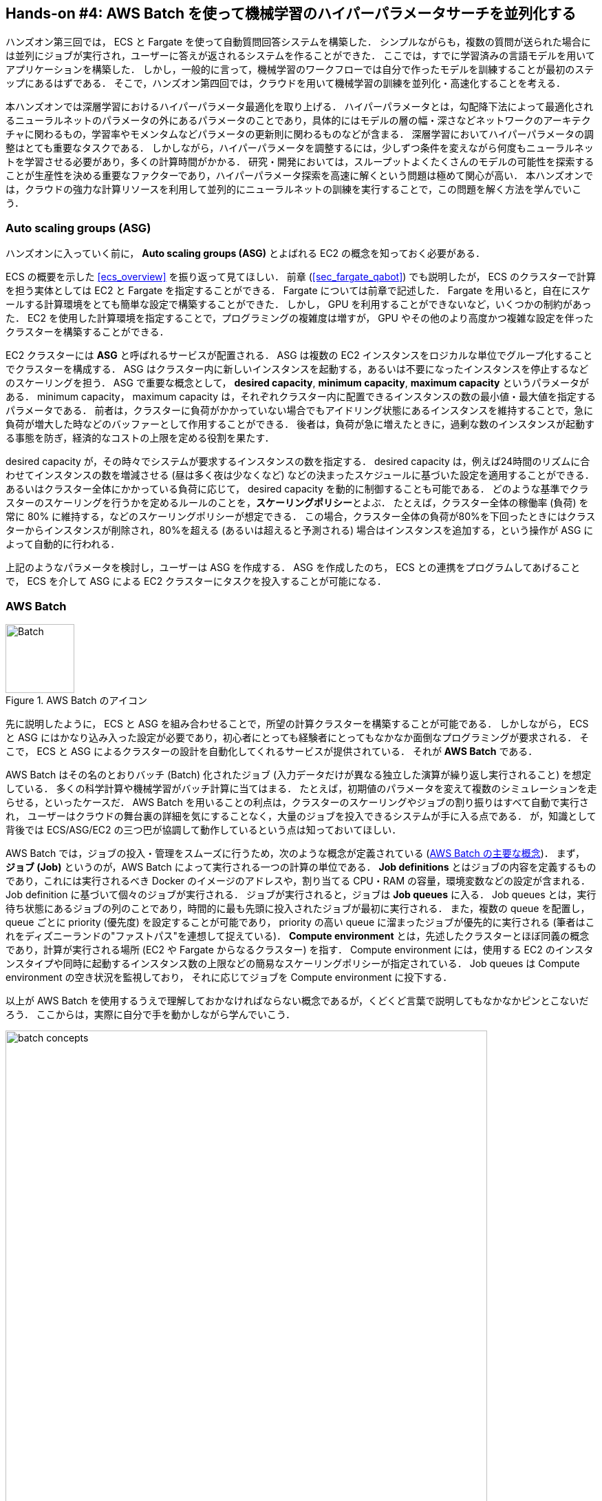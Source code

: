 [[sec_aws_batch]]
== Hands-on #4: AWS Batch を使って機械学習のハイパーパラメータサーチを並列化する

ハンズオン第三回では， ECS と Fargate を使って自動質問回答システムを構築した．
シンプルながらも，複数の質問が送られた場合には並列にジョブが実行され，ユーザーに答えが返されるシステムを作ることができた．
ここでは，すでに学習済みの言語モデルを用いてアプリケーションを構築した．
しかし，一般的に言って，機械学習のワークフローでは自分で作ったモデルを訓練することが最初のステップにあるはずである．
そこで，ハンズオン第四回では，クラウドを用いて機械学習の訓練を並列化・高速化することを考える．

本ハンズオンでは深層学習におけるハイパーパラメータ最適化を取り上げる．
ハイパーパラメータとは，勾配降下法によって最適化されるニューラルネットのパラメータの外にあるパラメータのことであり，具体的にはモデルの層の幅・深さなどネットワークのアーキテクチャに関わるもの，学習率やモメンタムなどパラメータの更新則に関わるものなどが含まる．
深層学習においてハイパーパラメータの調整はとても重要なタスクである．
しかしながら，ハイパーパラメータを調整するには，少しずつ条件を変えながら何度もニューラルネットを学習させる必要があり，多くの計算時間がかかる．
研究・開発においては，スループットよくたくさんのモデルの可能性を探索することが生産性を決める重要なファクターであり，ハイパーパラメータ探索を高速に解くという問題は極めて関心が高い．
本ハンズオンでは，クラウドの強力な計算リソースを利用して並列的にニューラルネットの訓練を実行することで，この問題を解く方法を学んでいこう．

=== Auto scaling groups (ASG)

ハンズオンに入っていく前に， **Auto scaling groups (ASG)** とよばれる EC2 の概念を知っておく必要がある．

ECS の概要を示した <<ecs_overview>> を振り返って見てほしい．
前章 (<<sec_fargate_qabot>>) でも説明したが， ECS のクラスターで計算を担う実体としては EC2 と Fargate を指定することができる．
Fargate については前章で記述した．
Fargate を用いると，自在にスケールする計算環境をとても簡単な設定で構築することができた．
しかし， GPU を利用することができないなど，いくつかの制約があった．
EC2 を使用した計算環境を指定することで，プログラミングの複雑度は増すが， GPU やその他のより高度かつ複雑な設定を伴ったクラスターを構築することができる．

EC2 クラスターには **ASG** と呼ばれるサービスが配置される．
ASG は複数の EC2 インスタンスをロジカルな単位でグループ化することでクラスターを構成する．
ASG はクラスター内に新しいインスタンスを起動する，あるいは不要になったインスタンスを停止するなどのスケーリングを担う．
ASG で重要な概念として， **desired capacity**, **minimum capacity**, **maximum capacity** というパラメータがある．
minimum capacity， maximum capacity は，それぞれクラスター内に配置できるインスタンスの数の最小値・最大値を指定するパラメータである．
前者は，クラスターに負荷がかかっていない場合でもアイドリング状態にあるインスタンスを維持することで，急に負荷が増大した時などのバッファーとして作用することができる．
後者は，負荷が急に増えたときに，過剰な数のインスタンスが起動する事態を防ぎ，経済的なコストの上限を定める役割を果たす．

desired capacity が，その時々でシステムが要求するインスタンスの数を指定する．
desired capacity は，例えば24時間のリズムに合わせてインスタンスの数を増減させる (昼は多く夜は少なくなど) などの決まったスケジュールに基づいた設定を適用することができる．
あるいはクラスター全体にかかっている負荷に応じて， desired capacity を動的に制御することも可能である．
どのような基準でクラスターのスケーリングを行うかを定めるルールのことを，**スケーリングポリシー**とよぶ．
たとえば，クラスター全体の稼働率 (負荷) を常に 80% に維持する，などのスケーリングポリシーが想定できる．
この場合，クラスター全体の負荷が80%を下回ったときにはクラスターからインスタンスが削除され，80%を超える (あるいは超えると予測される) 場合はインスタンスを追加する，という操作が ASG によって自動的に行われる．

上記のようなパラメータを検討し，ユーザーは ASG を作成する．
ASG を作成したのち， ECS との連携をプログラムしてあげることで， ECS を介して ASG による EC2 クラスターにタスクを投入することが可能になる．

=== AWS Batch

.AWS Batch のアイコン
image::imgs/aws_logos/Batch.png[Batch, 100]

先に説明したように， ECS と ASG を組み合わせることで，所望の計算クラスターを構築することが可能である．
しかしながら， ECS と ASG にはかなり込み入った設定が必要であり，初心者にとっても経験者にとってもなかなか面倒なプログラミングが要求される．
そこで， ECS と ASG によるクラスターの設計を自動化してくれるサービスが提供されている．
それが **AWS Batch** である．

AWS Batch はその名のとおりバッチ (Batch) 化されたジョブ (入力データだけが異なる独立した演算が繰り返し実行されること) を想定している．
多くの科学計算や機械学習がバッチ計算に当てはまる．
たとえば，初期値のパラメータを変えて複数のシミュレーションを走らせる，といったケースだ．
AWS Batch を用いることの利点は，クラスターのスケーリングやジョブの割り振りはすべて自動で実行され，
ユーザーはクラウドの舞台裏の詳細を気にすることなく，大量のジョブを投入できるシステムが手に入る点である．
が，知識として背後では ECS/ASG/EC2 の三つ巴が協調して動作しているという点は知っておいてほしい．

AWS Batch では，ジョブの投入・管理をスムーズに行うため，次のような概念が定義されている (<<fig_batch_concept>>)．
まず， **ジョブ (Job)** というのが，AWS Batch によって実行される一つの計算の単位である．
**Job definitions** とはジョブの内容を定義するものであり，これには実行されるべき Docker のイメージのアドレスや，割り当てる CPU・RAM の容量，環境変数などの設定が含まれる．
Job definition に基づいて個々のジョブが実行される．
ジョブが実行されると，ジョブは **Job queues** に入る．
Job queues とは，実行待ち状態にあるジョブの列のことであり，時間的に最も先頭に投入されたジョブが最初に実行される．
また，複数の queue を配置し， queue ごとに priority (優先度) を設定することが可能であり， priority の高い queue に溜まったジョブが優先的に実行される
(筆者はこれをディズニーランドの"ファストパス"を連想して捉えている)．
**Compute environment** とは，先述したクラスターとほぼ同義の概念であり，計算が実行される場所 (EC2 や Fargate からなるクラスター) を指す．
Compute environment には，使用する EC2 のインスタンスタイプや同時に起動するインスタンス数の上限などの簡易なスケーリングポリシーが指定されている．
Job queues は Compute environment の空き状況を監視しており， それに応じてジョブを Compute environment に投下する．

以上が AWS Batch を使用するうえで理解しておかなければならない概念であるが，くどくど言葉で説明してもなかなかピンとこないだろう．
ここからは，実際に自分で手を動かしながら学んでいこう．

[[fig_batch_concept]]
.AWS Batch の主要な概念
image::imgs/aws_batch/batch_concepts.png[batch concepts, 700, align="center"]

[TIP]
====
**EC2 or Fargate?**

ECS でクラスターを構成する際，計算を実行する場として EC2 と Fargate の二つの選択肢があることを説明した．
それぞれ長所と短所を抱えているのだが，どのような場合にどちらを使うべきだろうか？
それを検討するため，まずは <<tab:ec2_vs_fargate>> を見てみよう．
これはEC2 と Fargate の特徴をまとめたものである．
説明の都合上，大幅な粗視化が行われている点は留意していただきたい．

[[tab:ec2_vs_fargate]]
[cols="1,1,1", options="header"]
.EC2 vs Fargate
|===
|
|EC2
|Fargate

|Compute capacity
|Medium to large
|Small to medium

|GPU
|Yes
|No

|Launch speed
|Slow
|Fast

|Task placement flexibility
|Low
|High

|Programming complexity
|High
|Low
|===

これまでに見てきたように， EC2 は最大の CPU 数・メモリーサイズが大きかったり， GPU を利用できたりするなど，単一のインスタンスでの計算能力は高い．
対して， Fargate は単一インスタンスの最大 CPU 数は4コアが上限である．
その一方で，インスタンスの起動に要する時間は Fargate のほうが圧倒的に早く，より俊敏にクラスターのスケーリングを行うことができる．
また，タスクをクラスターに投入する際のフレキシビリティも Fargate のほうが高い．
フレキシビリティというのは，例えば一つのインスタンスで2つ以上のコンテナを走らせる，などの状況である．
単位 CPU あたりで処理されるタスクの数を最大化する際には，このような設計がしばしば採用される．
プログラミングの複雑さという観点からは， Fargate のほうが一般的にシンプルな実装になる．

このように， EC2 と Fargate は互いに相補的な特性を有しており，アプリケーションによって最適な計算環境は検討される必要がある．
また，EC2 と Fargate を両方用いたハイブリッドクラスターというのも定義可能であり，そのような選択肢もしばしば用いられる．
====

=== 準備

ハンズオンのソースコードは GitHub の
https://github.com/tomomano/learn-aws-by-coding/tree/main/handson/aws-batch[handson/aws-batch]
にある．

本ハンズオンの実行には，第一回ハンズオンで説明した準備 (<<handson_01_prep>>) が整っていることを前提とする．
また， Docker が自身のローカルマシンにインストール済みであることも必要である．

[WARNING]
====
このハンズオンは， `g4dn.xlarge` タイプの EC2 インスタンスを使うので，アメリカ東部 (`us-east-1`) リージョンでは 0.526 $/hour のコストが発生する．
東京 (`ap-northeast-1`) を選択した場合は 0.71 $/hour のコストが発生する．
====

[WARNING]
====
<<sec:jupyter_and_deep_learning_setup>> でも注意したが，このハンズオンを始める前に G タイプインスタンスの起動上限を AWS コンソールの EC2 管理画面から確認しよう．
もし上限が0になっていた場合は，上限緩和の申請を行う必要がある．
<<sec:aws_batch_code>> にも関連した情報を記載しているので，併せて参照されたい．
====

=== MNIST 手書き文字認識 (再訪)

今回のハンズオンでは，機械学習のハイパーパラメータ調整を取り上げると冒頭で述べた．
その最もシンプルな例題として， <<sec_mnist_using_jupyter>> で扱った MNIST 手書き文字認識の問題を再度取り上げよう．
<<sec_mnist_using_jupyter>> では，適当にチョイスしたハイパーパラメータを用いてモデルの訓練を行った．
ここで使用したプログラムのハイパーパラメータとしては，確率的勾配降下法 (SGD) における学習率やモメンタムが含まれる．
コードでいうと，次の行が該当する．

[source, python]
----
optimizer = optim.SGD(model.parameters(), lr=0.01, momentum=0.5)
----

ここで使用された 学習率 (`lr=0.01`) やモメンタム (`momentum=0.5`) は恣意的に選択された値であり，これがベストな数値であるのかはわからない．
たまたまこのチョイスが最適であるかもしれないし，もっと高い精度を出すハイパーパラメータの組が存在するかもしれない．
この問題に答えるため，ハイパーパラメータサーチを行おう．
今回は，最もシンプルなアプローチとして，**グリッドサーチ**によるハイパーパラメータサーチを行おう．

.ハイパーパラメータの最適化について
****
機械学習のハイパーパラメータの最適化には大きく３つのアプローチが挙げられる．
グリッドサーチ，ランダムサーチ，そしてベイズ最適化による方法である．

グリッドサーチとは，ハイパーパラメータの組をある範囲の中で可能な組み合わせをすべて計算し，最適なパラメータの組を見出す方法である．
最もシンプルかつ確実な方法であるが，すべての組み合わせの可能性を愚直に計算するので計算コストが大きい．

ランダムサーチ法とは，ハイパーパラメータの組をある範囲の中でランダムに抽出し，大量に試行されたランダムな組の中から最適なパラメータの組を見出す方法である．
すべての可能性を網羅的に探索できるわけではないが，調整すべきパラメータの数が多数ある場合に，グリッドサーチよりも効率的に広い探索空間をカバーすることができる．

ベイズ最適化を用いた方法では，過去の探索結果から次にどの組み合わせを探索すべきかという指標を計算し，次に探索するパラメータを決定する．
これにより，理論的にはグリッドサーチやランダムサーチ法よりも少ない試行回数で最適なパラメータにたどり着くことができる．

並列化の観点でいうと，グリッドサーチとランダムサーチは各ハイパーパラメータの組の計算は独立に実行することができるため並列化が容易である．
このように独立したジョブとして分割・並列化可能な問題を Embarrassingly parallel な問題とよぶ (直訳すると"恥ずかしいほど並列化可能な問題"，ということになる)．
Embarrassingly parallel な問題はクラウドの強力な計算リソースを用いることで，非常なシンプルな実装で解くことができる．
この章ではこのようなタイプの並列計算を取り上げる．

一方，ベイズ最適化による方法は，過去の結果をもとに次の探索が決定されるので，並列化はそれほど単純ではない．
最近では https://optuna.org/[optuna] などのハイパーパラメータ探索のためのライブラリが発達しており，ベイズ最適化の数理的な処理を自動で実行してくれるので便利である．
これらのライブラリを使うと，もし一台のコンピュータ (ノード) の中に複数の GPU が存在する場合は，並列に計算を実行することができる．
しかしながら，一台のノードにとどまらず，複数のノードをまたいだ並列化は，高度なプログラミングテクニックが必要とされるだけでなく，ノード間の接続様式などクラウドのアーキテクチャにも深く依存するものである．
本書ではここまで高度なクラウドの使用方法には立ち入らない．
****

まずは，本ハンズオンで使用する Docker イメージをローカルで実行してみよう．

Docker イメージのソースコードは
https://github.com/tomomano/learn-aws-by-coding/blob/main/handson/aws-batch/docker[handson/aws-batch/docker]
にある．
基本的に <<sec_mnist_using_jupyter>> のハンズオンを元にし，本ハンズオン専用の軽微な変更が施してある．
興味のある読者はソースコードも含めて読んでいただきたい．

練習として，この Docker イメージを手元でビルドするところからはじめてみよう．
`Dockerfile` が保存されているディレクトリに移動し， `mymnist` という名前 (Tag) をつけてビルドを実行する．

[source, bash]
----
$ cd handson/aws-batch/docker
$ docker build -t mymnist .
----

[WARNING]
====
`docker build` でエラーが出たときは次の可能性を疑ってほしい．
ビルドの中で， MNIST の画像データセットを http://yann.lecun.com/exdb/mnist/ からダウンロードするのだが，ダウンロード先のサーバーがしばしばダウンしている．
世界中の機械学習ユーザーがアクセスするので，これはしばしば発生するようである．
サーバーがダウンしているとビルドも失敗してしまう．
エラーメッセージにそれらしい文言が含まれていたら，この可能性を疑おう．
====

[NOTE]
====
手元でビルドするかわりに， Docker Hub から pull することも可能である．
その場合は次のコマンドを実行する．

[source, bash]
----
$ docker pull tomomano/mymnist:latest
----
====

イメージの準備ができたら，次のコマンドでコンテナを起動し， MNIST の学習を実行する．．

[source, bash]
----
$ docker run mymnist --lr 0.1 --momentum 0.5 --epochs 10
----

このコマンドを実行すると，指定したハイパーパラメータ (`--lr` で与えられる学習率と `--momentum` で与えられるモメンタム) を使ってニューラルネットの最適化が始まる．
学習を行う最大のエポック数は `--epochs` パラメータで指定する．
<<sec_jupyter_and_deep_learning>> のハンズオンで見たような， Loss の低下がコマンドライン上に出力されるだろう (<<fig_mnist_log_output>>)．

[[fig_mnist_log_output]]
.Docker を実行した際の出力
image::imgs/aws_batch/mnist_log_output.png[mnist log, 600, align="center"]

上に示したコマンドを使うと，計算は CPU を使って実行される．
もし，ローカルの計算機に GPU が備わっており， https://github.com/NVIDIA/nvidia-docker[nvidia-docker] の設定が済んでいるならば，
次のコマンドにより GPU を使って計算を実行できる．

[source, bash]
----
$ docker run --gpus all mymnist --lr 0.1 --momentum 0.5 --epochs 10
----

このコマンドでは，`--gpus all` というパラメータが加わった．

CPU/GPU どちらで実行した場合でも，エポックを重ねるにつれて訓練データ (Train データ) の Loss は単調に減少していくのが見て取れるだろう．
一方，**検証データ (Validation データ) の Loss および Accuracy は，ある程度まで減少した後，それ以上性能が向上しない**ことに気がつくだろう．
これを実際にプロットしてみると <<fig_loss_epoch_profile>> のようになるはずである．

[[fig_loss_epoch_profile]]
.(左) Train/Validation データそれぞれの Loss のエポックごとの変化． (右) Validation データの Accuracy のエポックごとの変化
image::imgs/aws_batch/loss_epoch_profile.png[loss epochs, 600, align="center"]

これは**オーバーフィッティング**とよばれる現象で，ニューラルネットが訓練データに過度に最適化され，訓練データの外のデータに対しての精度 (汎化性能) が向上していないことを示している．
このような場合の対処法として， **Early stopping** とよばれるテクニックが知られている．
Early stopping とは，検証データの Loss を追跡し，それが減少から増加に転じるエポックで学習をうち止め，そのエポックでのウェイトパラメータを採用する，というものである．
本ハンズオンでも， Early stopping によって訓練の終了を判断し，モデルの性能評価を行っていく．

[TIP]
====
MNIST 手書き文字データセットでは，訓練データとして 60,000 枚，テストデータとして 10,000 枚の画像が与えられている．
本ハンズオンで使用するコードでは，訓練データのうち 80% の 48,000 枚を訓練データとして使用し，残り 20% の 12,000 枚を検証データとして用いている．
詳しくはソースコードを参照のこと．
====

[[sec:aws_batch_code]]
=== アプリケーションの説明

このハンズオンで作成するアプリケーションの概要を <<fig_batch_architecture>> に示す．

[[fig_batch_architecture]]
.アプリケーションのアーキテクチャ
image::imgs/aws_batch/architecture.png[architecture, 600, align="center"]

簡単にまとめると，次のような設計である．

* クライアントは，あるハイパーパラメータの組を指定して Batch にジョブを提出する
* Batch はジョブを受け取ると， EC2 からなるクラスターで計算を実行する
* クラスター内では `g4dn.xlarge` インスタンスが起動する
* Docker イメージは， AWS 内に用意された ECR (Elastic Container Registry) から取得される
* 複数のジョブが投下された場合は，その数だけのインスタンスが起動し並列に実行される
* 各ジョブによる計算の結果は S3 に保存される
* 最後にクライアントは S3 から結果をダウンロードし，最適なハイパーパラメータの組を決定する

それでは，プログラムのソースコードを見てみよう
(https://github.com/tomomano/learn-aws-by-coding/blob/main/handson/aws-batch/app.py[handson/aws-batch/app.py])．

[source, python, linenums]
----
class SimpleBatch(core.Stack):

    def __init__(self, scope: core.App, name: str, **kwargs) -> None:
        super().__init__(scope, name, **kwargs)

        # <1>
        bucket = s3.Bucket(
            self, "bucket",
            removal_policy=core.RemovalPolicy.DESTROY,
            auto_delete_objects=True,
        )

        vpc = ec2.Vpc(
            self, "vpc",
            # other parameters...
        )

        # <2>
        managed_env = batch.ComputeEnvironment(
            self, "managed-env",
            compute_resources=batch.ComputeResources(
                vpc=vpc,
                allocation_strategy=batch.AllocationStrategy.BEST_FIT,
                desiredv_cpus=0,
                maxv_cpus=64,
                minv_cpus=0,
                instance_types=[
                    ec2.InstanceType("g4dn.xlarge")
                ],
            ),
            managed=True,
            compute_environment_name=self.stack_name + "compute-env"
        )

        # <3>
        job_queue = batch.JobQueue(
            self, "job-queue",
            compute_environments=[
                batch.JobQueueComputeEnvironment(
                    compute_environment=managed_env,
                    order=100
                )
            ],
            job_queue_name=self.stack_name + "job-queue"
        )

        # <4>
        job_role = iam.Role(
            self, "job-role",
            assumed_by=iam.CompositePrincipal(
                iam.ServicePrincipal("ecs-tasks.amazonaws.com")
            )
        )
        # allow read and write access to S3 bucket
        bucket.grant_read_write(job_role)

        # <5>
        repo = ecr.Repository(
            self, "repository",
            removal_policy=core.RemovalPolicy.DESTROY,
        )

        # <6>
        job_def = batch.JobDefinition(
            self, "job-definition",
            container=batch.JobDefinitionContainer(
                image=ecs.ContainerImage.from_ecr_repository(repo),
                command=["python3", "main.py"],
                vcpus=4,
                gpu_count=1,
                memory_limit_mib=12000,
                job_role=job_role,
                environment={
                    "BUCKET_NAME": bucket.bucket_name
                }
            ),
            job_definition_name=self.stack_name + "job-definition",
            timeout=core.Duration.hours(2),
        )
----

<1> で，計算結果を保存するための S3 バケットを用意している
<2> で， Compute environment を定義している．
ここでは `g4dn.xlarge` のインスタンスタイプを使用するとし，最大の vCPU 使用数は 64 と指定している．
また，最小の vCPU は 0 である．
今回は，負荷がかかっていないときにアイドリング状態にあるインスタンスを用意する利点は全くないので，ここは0にするのが望ましい．
<3> で， <2> で作成した Compute environment と紐付いた Job queue を定義している．
<4> で，ジョブが計算結果を S3 に書き込むことができるよう， IAM ロールを定義している．
(IAM とはリソースがもつ権限を管理する仕組みである．詳しくは <<sec:bashoutter_iam>> を参照)
<5> では， Docker image を配置するための ECR を定義している．
<6> で Job definition を作成している．
ここでは，4 vCPU， 12000 MB (=12GB) の RAM を使用するように指定している．
また，今後必要となる環境変数 (`BUCKET_NAME`) を設定している．
さらに， <4> で作った IAM を付与している．

[TIP]
====
`g4dn.xlarge` は 1台あたり 4 vCPU が割り当てられている．
このプログラムでは Compute environment の maximum vCPUs を 64 と指定しているので，最大で 16 台のインスタンスが同時に起動することになる．
ここで maxium vCPUs を64に限定しているのは，なんらかのミスで意図せぬジョブを大量にクラスターに投入してしまった事態で，高額の AWS 利用料金が発生するのを防ぐためである．
もし，自分のアプリケーションで必要と判断したならば自己責任において64よりも大きな数を設定して構わない．

ここで注意が一点ある．
AWS では各アカウントごとに EC2 で起動できるインスタンスの上限が設定されている．
この上限は AWS コンソールにログインし， EC2コンソールの左側メニューバーの `Limits` をクリックすることで確認できる (<<fig_ec2_limits>>)．
`g4dn.xlarge` (EC2 の区分でいうと G ファミリーに属する) の制限を確認するには， `Running On-Demand All G instances` という名前の項目を見る．
ここにある数字が， AWS によって課されたアカウントの上限であり，この上限を超えたインスタンスを起動することはできない．
もし，自分の用途に対して上限が低すぎる場合は，上限の緩和申請を行うことができる．
詳しくは https://docs.aws.amazon.com/AWSEC2/latest/UserGuide/ec2-resource-limits.html[公式ドキュメンテーション "Amazon EC2 service quotas"] を参照のこと．

[[fig_ec2_limits]]
.EC2コンソールから各種の上限を確認する
image::imgs/aws_batch/ec2_limits.png[EC2 limits, 700, align="center"]
====

=== スタックのデプロイ

スタックの中身が理解できたところで，早速スタックをデプロイしてみよう．

デプロイの手順は，これまでのハンズオンとほとんど共通である． 
ここでは，コマンドのみ列挙する (# で始まる行はコメントである)．
シークレットキーの設定も忘れずに (<<aws_cli_install>>)．

[source, bash]
----
# プロジェクトのディレクトリに移動
$ cd handson/aws-batch

# venv を作成し，依存ライブラリのインストールを行う
$ python3 -m venv .env
$ source .env/bin/activate
$ pip install -r requirements.txt

# デプロイを実行
$ cdk deploy
----

デプロイのコマンドが無事に実行されたことが確認できたら，AWS コンソールにログインして，デプロイされたスタックを確認してみよう．
コンソールの検索バーで `batch` と入力し， AWS Batch の管理画面を開く (<<fig_batch_console>>)．

[[fig_batch_console]]
.AWS Batch のコンソール画面 (ダッシュボード)
image::imgs/aws_batch/batch_console.png[batch console, 700, align="center"]

まず目を向けてほしいのが，画面の一番下にある Compute environment overview の中の `SimpleBatchcompute-env` という名前の項目だ．
Compute environment とは，先ほど述べたとおり，計算が実行される環境 (クラスターと読み替えてもよい) である．
プログラムで指定したとおり， `g4dn.xlarge` が実際に使用されるインスタンスタイプとして表示されている．
また， `Minimum vCPUs` が0，`Maximum vCPUs` が 64 と設定されていることも見て取れる．
加えて，この時点では一つもジョブが走っていないので， `Desired vCPUs` は0になっている．
より詳細な Compute environment の情報を閲覧したい場合は，名前をクリックすることで詳細画面が開く．

次に，Job queue overview にある `SimpleBatch-queue` という項目に注目してほしい．
ここでは実行待ちのジョブ・実行中のジョブ・実行が完了したジョブを一覧で確認することができる．
`PENDING`, `RUNNING`, `SUCCEEDED`, `FAILED` などのカラムがあることが確認できる．ジョブが進行するにつれて，ジョブの状態がこのカラムにしたがって遷移していく．
後でジョブを実際にサブミットしたときに戻ってこよう．

最後に，今回作成した Job definition を確認しよう．
左側のメニューから　`Job definitions` を選択し，次の画面で `SimpleBatchjob-definition` という項目を見つけて開く．
ここから Job definition の詳細を閲覧することができる (<<fig:batch_job_definition>>)．
中でも重要な情報としては，　`vCPUs`, `Memory`, `GPU` がそれぞれ Docker に割り当てられる vCPU・メモリー・ GPU の量を規定している．
また， `Image` と書いてあるところに，ジョブで使用される Docker イメージが指定されている．
ここでは， ECR のレポジトリを参照している．
現時点ではこの ECR は空である．
次のステップとして，この ECR にイメージを配置する作業を行おう．

[[fig:batch_job_definition]]
.AWS Batch から Job definition を確認
image::imgs/aws_batch/batch_job_definition.png[batch_job_definition, 700, align="center"]

[[sec:aws_batch_deploy_docker_on_ecr]]
=== Docker image を ECR に配置する

さて， Batch がジョブを実行するには，どこか指定された場所から Docker イメージをダウンロード (pull) してくる必要がある．
前回のハンズオン (<<sec_fargate_qabot>>) では，公開設定にしてある Docker Hub からイメージを pull してきた．
今回のハンズオンでは， AWS から提供されているレジストリである **ECR (Elastic Container Registry)** に image を配置するという設計を採用する．
ECR を利用する利点は，自分だけがアクセスすることのできるプライベートなイメージの置き場所を用意できる点である．
Batch は ECR からイメージを pull してくることで，タスクを実行する (<<fig_batch_architecture>>)．

スタックのソースコードでいうと，次の箇所が ECR を定義している．

[source, python]
----
# <1>
repo = ecr.Repository(
    self, "repository",
    removal_policy=core.RemovalPolicy.DESTROY,
)

job_def = batch.JobDefinition(
    self, "job-definition",
    container=batch.JobDefinitionContainer(
        image=ecs.ContainerImage.from_ecr_repository(repo), # <2>
        ...
    ),
    ...
)
----
<1> で，新規の ECR を作成している．
<2> で Job definition を定義する中で，イメージを <1> で作った ECR から取得するように指定している．
これと同時に， Job definition には ECR へのアクセス権限が IAM を通じて自動的に付与される．

さて，スタックをデプロイした時点では， ECR は空っぽである．
ここに自分のアプリケーションで使う Docker イメージを push してあげる必要がある．

そのために，まずは AWS コンソールから ECR の画面を開こう (検索バーに `Elastic Container Registry` と入力すると出てくる)．
`Private` というタブを選択すると， `simplebatch-repositoryXXXXXX` という名前のレポジトリが見つかるだろう (<<fig_ecr_console1>>)．

[[fig_ecr_console1]]
.ECR のコンソール画面
image::imgs/aws_batch/ecr_console1.png[ecr console, 700, align="center"]

次に，このレポジトリの名前をクリックするとレポジトリの詳細画面に遷移する．
そうしたら，画面右上にある `View push commands` というボタンをクリックする．
すると <<fig_ecr_push_command>> のようなポップアップ画面が立ち上がる．

[[fig_ecr_push_command]]
.ECR への push コマンド
image::imgs/aws_batch/ecr_push_command.png[ecr push command, 700, align="center"]

このポップアップ画面で表示されている四つのコマンドを順番に実行していくことで，手元の Docker イメージを ECR に push することができる．
**push を実行する前に， AWS の認証情報が設定されている**ことを確認しよう．
そのうえで，ハンズオンのソースコードの中にある **`docker/` という名前のディレクトリに移動**する．
そうしたら，ポップアップ画面で表示されたコマンドを上から順に実行していく．

[NOTE]
====
ポップアップで表示されるコマンドの2つめを見てみると `docker build -t XXXXX .` となっている．
最後の `.` が重要で，これは __現在のディレクトリにある Dockerfile を使ってイメージをビルドせよ__ という意味である．
このような理由で， `Dockerfile` が置いてあるディレクトリに移動する必要がある．
====

四つ目のコマンドは，数GBあるイメージを ECR にアップロードするので少し時間がかかるかもしれないが，これが完了するとめでたくイメージが ECR に配置されたことになる．
もう一度 ECR のコンソールを見てみると，確かにイメージが配置されていることが確認できる (<<fig_ecr_console2>>)．
これで，AWS Batch を使ってジョブを実行させるための最後の準備が完了した．

[[fig_ecr_console2]]
.ECR へ image の配置が完了した
image::imgs/aws_batch/ecr_console2.png[ecr console 2, 700, align="center"]

=== 単一のジョブを実行する

さて，ここからは実際に AWS Batch にジョブを投入する方法を見ていこう．

ハンズオンのディレクトリの `notebook/` というディレクトリの中に，
https://github.com/tomomano/learn-aws-by-coding/blob/main/handson/aws-batch/notebook/run_single.ipynb[run_single.ipynb]
というファイルが見つかるはずである (`.ipynb` は Jupyter notebook のファイル形式)．
これを Jupyter notebook から開こう．

今回のハンズオンでは， `venv` による仮想環境の中に Jupyter notebook もインストール済みである．
なので，ローカルマシンから以下のコマンドで Jupyter notebook を立ち上げる．

[source, bash]
----
# .env の仮想環境にいることを確認
(.env) $ cd notebook
(.env) $ jupyter notebook
----

Jupyter notebook が起動したら， `run_single.ipynb` を開く．

最初の [1], [2], [3] 番のセルは，ジョブをサブミットするための関数 (`submit_job()`) を定義している．

[source, python, linenums]
----
# [1]
import boto3
import argparse

# [2]
# AWS 認証ヘルパー ...省略...

# [3]
def submit_job(lr:float, momentum:float, epochs:int, profile_name="default"):
    if profile_name is None:
        session = boto3.Session()
    else:
        session = boto3.Session(profile_name=profile_name)
    client = session.client("batch")

    title = "lr" + str(lr).replace(".", "") + "_m" + str(momentum).replace(".", "")
    resp = client.submit_job(
        jobName=title,
        jobQueue="SimpleBatchjob-queue",
        jobDefinition="SimpleBatchjob-definition",
        containerOverrides={
            "command": ["--lr", str(lr),
                        "--momentum", str(momentum),
                        "--epochs", str(epochs),
                        "--uploadS3", "true"]
        }
    )
    print("Job submitted!")
    print("job name", resp["jobName"], "job ID", resp["jobId"])
----

`submit_job()` 関数について簡単に説明しよう．
<<sec_run_mnist_docker_local>> で， MNIST の Docker をローカルで実行したとき，次のようなコマンドを使用した．

[source, bash]
----
$ docker run -it mymnist --lr 0.1 --momentum 0.5 --epochs 10
----

ここで， `--lr 0.1 --momentum 0.5 --epochs 10` の部分が，コンテナに渡されるコマンドである．

AWS Batch でジョブを実行する際も，`ContainerOverrides` の `command` というパラメータを使用することで，コンテナに渡されるコマンドを指定することができる．
コードでは以下の部分が該当する．

[source, python, linenums]
----
containerOverrides={
    "command": ["--lr", str(lr),
                "--momentum", str(momentum),
                "--epochs", str(epochs),
                "--uploadS3", "true"]
}
----

続いて， [4] 番のセルに移ろう．
ここでは，上記の `submit_job()` 関数を用いて， 学習率 = 0.01, モメンタム=0.1, エポック数=100 を指定したジョブを投入する．

[source, python]
----
# [4]
submit_job(0.01, 0.1, 100)
----

[WARNING]
====
AWS の認証情報は， Jupyter Notebook の内部から再度定義する必要がある．
これを手助けするため， Notebook の [2] 番のセル (デフォルトではすべてコメントアウトされている) を用意した．
これを使うにはコメントアウトを解除すればよい．
このセルを実行すると， AWS の認証情報を入力する対話的なプロンプトが表示される．
プロンプトに従って aws secret key などを入力することで， (Jupyter のセッションに固有な) 環境変数に AWS の認証情報が記録される．

もう一つの認証方法として， `submit_job()` 関数に `profile_name` というパラメータを用意した．
もし `~/.aws/credentials` に認証情報が書き込まれているのならば (詳しくは <<aws_cli_install>>)， `profile_name` に使用したいプロファイルの名前を渡すだけで，
認証を行うことができる．
慣れている読者は後者のほうが便利であると感じるだろう．
====

[4] 番のセルを実行したら，ジョブが実際に投入されたかどうかを AWS コンソールから確認してみよう．
AWS Batch の管理コンソールを開くと， <<fig_batch_running_job>> のような画面が表示されるだろう．

[[fig_batch_running_job]]
.AWS Batch でジョブが実行されている様子
image::imgs/aws_batch/batch_running_job.png[batch running job, 700, align="center"]

<<fig_batch_running_job>> で赤で囲った箇所に注目してほしい．
一つのジョブが投入されると，それは `SUBMITTED` という状態を経て `RUNNABLE` という状態に遷移する．
`RUNNABLE` とは， ジョブを実行するためのインスタンスが Compute environment に不足しているため，新たなインスタンスが起動されるのを待っている状態に相当する．
インスタンスの準備が整うと，ジョブの状態は `STARTING` を経て `RUNNING` に至る．

次に，ジョブのステータスが `RUNNING` のときの Compute environment の `Desired vCPU` を見てみよう (<<fig_batch_running_job>> で紫で囲った箇所)．
ここで 4 と表示されているのは， `g4dn.xlarge` インスタンス一つ分の vCPU の数である．
ジョブの投入に応じて，それを実行するのに最低限必要な EC2 インスタンスが起動されたことが確認できる
(興味のある人は， EC2 コンソールも同時に覗いてみるとよい)．

しばらく経つと，ジョブの状態は `RUNNING` から `SUCCEEDED` (あるいは何らかの理由でエラーが発生したときには `FAILED`) に遷移する．
今回のハンズオンで使っている MNIST の学習はだいたい 10 分くらいで完了するはずである．
ジョブの状態が `SUCCEEDED` になるまで見届けよう．

ジョブが完了すると，学習の結果 (エポックごとの Loss と Accuracy を記録した CSV ファイル) は S3 に保存される．
AWS コンソールからこれを確認しよう．

S3 のコンソールに行くと `simplebatch-bucketXXXX` (XXXX の部分はユーザーによって異なる) という名前のバケットが見つかるはずである．
これをクリックして中身を見てみると， `metrics_lr0.0100_m0.1000.csv` という名前の CSV があることが確認できるだろう (<<fig_s3_saved_file>>)．
これが， 学習率 = 0.01, モメンタム = 0.1 として学習を行ったときの結果である．

[[fig_s3_saved_file]]
.ジョブの実行結果は S3 に保存される
image::imgs/aws_batch/s3_saved_file.png[s3 saved file, 700, align="center"]

さて，ここで `run_single.ipynb` に戻ってこよう．
[5] から [7] 番のセルでは，学習結果の CSV ファイルのダウンロードを行っている．

[source, python, linenums]
----
# [5]
import pandas as pd
import io
from matplotlib import pyplot as plt

# [6]
def read_table_from_s3(bucket_name, key, profile_name=None):
    if profile_name is None:
        session = boto3.Session()
    else:
        session = boto3.Session(profile_name=profile_name)
    s3 = session.resource("s3")
    bucket = s3.Bucket(bucket_name)
    
    obj = bucket.Object(key).get().get("Body")
    df = pd.read_csv(obj)
    
    return df

# [7]
bucket_name = "simplebatch-bucket43879c71-mbqaltx441fu"
df = read_table_from_s3(
    bucket_name,
    "metrics_lr0.0100_m0.1000.csv"
)
----


[6] で S3 から CSV データをダウンロードし， pandas の `DataFrame` オブジェクトとしてロードする関数を定義している．
[7] を実行する際， `bucket_name` という変数の値を，**自分自身のバケットの名前に置き換える**ことに注意しよう
(先ほど S3 コンソールから確認した `simplebatch-bucketXXXX` のことである)．

続いて， [9] 番のセルで， CSV のデータをプロットしている (<<fig_loss_epoch_profile2>>)．
ローカルで実行したときと同じように， AWS Batch を用いて MNIST モデルを訓練することに成功した！

[source, python, linenums]
----
# [9]
fig, (ax1, ax2) = plt.subplots(1,2, figsize=(9,4))
x = [i for i in range(df.shape[0])]
ax1.plot(x, df["train_loss"], label="Train")
ax1.plot(x, df["val_loss"], label="Val")
ax2.plot(x, df["val_accuracy"])

ax1.set_xlabel("Epochs")
ax1.set_ylabel("Loss")
ax1.legend()

ax2.set_xlabel("Epochs")
ax2.set_ylabel("Accuracy")

print("Best loss:", df["val_loss"].min())
print("Best loss epoch:", df["val_loss"].argmin())
print("Best accuracy:", df["val_accuracy"].max())
print("Best accuracy epoch:", df["val_accuracy"].argmax())
----

[[fig_loss_epoch_profile2]]
.AWS Batch で行った MNIST モデルの学習の結果
image::imgs/aws_batch/loss_epoch_profile2.png[loss_epoch_profile2, 600, align="center"]

[[sec:batch_parallel_jobs]]
=== 並列に複数の Job を実行する

さて，ここからが最後の仕上げである．
ここまでのハンズオンで構築した AWS Batch のシステムを使って，ハイパーパラメータサーチを実際に行おう．

先ほど実行した `run_single.ipynb` と同じディレクトリにある `run_sweep.ipynb` を開く．

セル [1], [2], [3] は `run_single.ipynb` と同一である．

[source, python, linenums]
----
# [1]
import boto3
import argparse

# [2]
# AWS 認証ヘルパー ...省略...

# [3]
def submit_job(lr:float, momentum:float, epochs:int, profile_name=None):
    # ...省略...
----

セル [4] の for ループを使って，グリッド状にハイパーパラメータの組み合わせを用意し， batch にジョブを投入している．
ここでは 3x3=9個のジョブを作成した．

[source, python, linenums]
----
# [4]
for lr in [0.1, 0.01, 0.001]:
    for m in [0.5, 0.1, 0.05]:
        submit_job(lr, m, 100)
----

セル [4] を実行したら， Batch のコンソールを開こう．
先ほどと同様に，ジョブのステータスは `SUBMITTED` > `RUNNABLE` > `STARTING` > `RUNNING` と移り変わっていくことがわかるだろう．
最終的に 9 個のジョブがすべて `RUNNING` の状態になることを確認しよう (<<fig_batch_many_parallel_jobs>>)．
また，このとき Compute environment の `Desired vCPUs` は 4x9=36 となっていることを確認しよう (<<fig_batch_many_parallel_jobs>>)．

[[fig_batch_many_parallel_jobs]]
.複数のジョブを同時投入したときの Batch コンソール
image::imgs/aws_batch/batch_many_parallel_jobs.png[batch many parallel jobs, 700, align="center"]

次に，Batch のコンソールの左側のメニューから `Jobs` をクリックしてみよう．
ここでは，実行中のジョブの一覧が確認することができる (<<fig_batch_parallel_job_list>>)．
ジョブのステータスでフィルタリングをすることも可能である．
9個のジョブがどれも `RUNNING` 状態にあることが確認できるだろう．

[[fig_batch_parallel_job_list]]
.複数のジョブを同時投入したときの Job 一覧
image::imgs/aws_batch/batch_parallel_job_list.png[batch many parallel jobs, 700, align="center"]

今度は EC2 コンソールを見てみよう．
左のメニューから `Instances` を選択すると， <<fig_ec2_instances_list>> に示すような起動中のインスタンスの一覧が表示される．
`g4dn.xlarge` が 9 台稼働しているのが確認できる．
Batch がジョブの投下に合わせて必要な数のインスタンスを起動してくれたのだ！

[[fig_ec2_instances_list]]
.複数のジョブを同時投入したときの EC2 インスタンスの一覧
image::imgs/aws_batch/ec2_instances_list.png[ec2 instances list, 700, align="center"]

ここまで確認できたら，それぞれの Job が終了するまでしばらく待とう (だいたい 10-15 分くらいで終わる)．
すべてのジョブが終了すると，ダッシュボードの `SUCCEEDED` が 9 となっているはずだ．
また， Compute environment の `Desired vCPUs` も 0 に落ちていることを確認しよう．
最後に EC2 コンソールに行って，すべての g4dn インスタンスが停止していることを確認しよう．

以上から， AWS Batch を使うことで，**ジョブの投入に応じて自動的に EC2 インスタンスが起動され，ジョブの完了とともに，ただちにインスタンスの停止が行われる**一連の挙動を観察することができた．
一つのジョブの完了におよそ10分の時間がかかるので，9個のハイパーパラメータの組を逐次的に計算していた場合は90分の時間を要することになる．
AWS Batch を使ってこれらの計算を並列に実行することで，ジョブ一個分の計算時間 (=10分) ですべての計算を終えることができた！

さて，再び `run_sweep.ipynb` に戻ってこよう．
[5] 以降のセルでは，グリッドサーチの結果を可視化している．

[source, python, linenums]
----
# [5]
import pandas as pd
import numpy as np
import io
from matplotlib import pyplot as plt

# [6]
def read_table_from_s3(bucket_name, key, profile_name=None):
    if profile_name is None:
        session = boto3.Session()
    else:
        session = boto3.Session(profile_name=profile_name)
    s3 = session.resource("s3")
    bucket = s3.Bucket(bucket_name)
    
    obj = bucket.Object(key).get().get("Body")
    df = pd.read_csv(obj)
    
    return df

# [7]
grid = np.zeros((3,3))
for (i, lr) in enumerate([0.1, 0.01, 0.001]):
    for (j, m) in enumerate([0.5, 0.1, 0.05]):
        key = f"metrics_lr{lr:0.4f}_m{m:0.4f}.csv"
        df = read_table_from_s3("simplebatch-bucket43879c71-mbqaltx441fu", key)
        grid[i,j] = df["val_accuracy"].max()

# [8]
fig, ax = plt.subplots(figsize=(6,6))
ax.set_aspect('equal')

c = ax.pcolor(grid, edgecolors='w', linewidths=2)

for i in range(3):
    for j in range(3):
        text = ax.text(j+0.5, i+0.5, f"{grid[i, j]:0.1f}",
                       ha="center", va="center", color="w")
----

最終的に出力されるプロットが <<fig_grid_search_result>> である．

[[fig_grid_search_result]]
.ハイパーパラメータのグリッドサーチの結果
image::imgs/aws_batch/grid_search_result.png[grid_search_result, 400, align="center"]

このプロットから，差は僅かであるが，学習率が 0.1 のときに精度は最大となることがわかる．
また，学習率 0.1 のときはモメンタムを変えても大きな差は生じないことが見て取れる．

[TIP]
====
今回のパラメータサーチは勉強用に極めて単純化されたものである点は承知いただきたい．

たとえば，今回は学習率が 0.1 が最も良いとされたが，それは訓練のエポックを 100 に限定しているからかもしれない．
学習率が低いとその分訓練に必要なエポック数も多くなる．
訓練のエポック数をもっと増やせばまた違った結果が観察される可能性はある．

また，今回は MNIST の訓練データ 60,000 枚のうち， 48,000 枚を訓練データ，残り 12,000 枚を検証データとして用いた．
この分割は乱数を固定してランダムに行ったが，もしこの分割によるデータのバイアスを気にするならば，分割の乱数を変えて複数回モデルの評価を行う (**k-fold cross-validation**) 方法も，より精緻なアプローチとして考えられる．
====

以上のようにして， CNN を用いた MNIST 分類モデルのハイパーパラメータの最適化の一連の流れを体験した．
AWS Batch を利用することで，比較的少ないプログラミングで，動的に EC2 クラスターを制御し，並列にジョブを処理するシステムが構築できた．
ここまで EC2 を使いこなすことができれば，多くの問題を自力で解くことが可能になるだろう！

[[sec:batch_destroy_app]]
=== スタックの削除

これにて，本ハンズオンは終了である．最後にスタックを削除しよう．
今回のスタックを削除するにあたり，ECR に配置された Docker のイメージは手動で削除されなければならない
(これをしないと， `cdk destroy` を実行したときにエラーになってしまう．
これは CloudFormation の仕様なので従うしかない)．

ECR の Docker image を削除するには， ECR のコンソールに行き，イメージが配置されたレポジトリを開く．
そして，画面右上の `DELETE` ボタンを押して削除する (<<fig_delete_ecr>>)．

[[fig_delete_ecr]]
.ECR から Docker image を削除する
image::imgs/aws_batch/delete_ecr.png[delete_ecr, 700, align="center"]

あるいは， AWS CLI から同様の操作を行うには，以下のコマンドを用いる (`XXXX` は自分の ECR レポジトリ名に置き換える)．

[source, bash]
----
$ aws ecr batch-delete-image --repository-name XXXX --image-ids imageTag=latest
----

image の削除が完了したうえで，次のコマンドでスタックを削除する．

[source, bash]
----
$ cdk destroy
----

<<sec:batch_development_and_debug>>
=== クラウドを用いた機械学習アプリケーションの開発とデバッグ

本章で紹介したハンズオンでは， AWS Batch を使用することでニューラルネットの学習を複数並列に実行し，高速化を実現した．
本章の最後の話題として，クラウドを用いた機械学習アプリケーションの開発とデバッグの方法について述べよう．

ローカルに GPU を搭載した強力なマシンがなく，クラウドを利用する予算が確保されているのであれば， <<fig:cloud_development>> のような開発のスキームが理想的であると考える．
最初の段階では， <<sec_jupyter_and_deep_learning>> で見たような方法で， GPU 搭載型の EC2 インスタンスを作成し， Jupyter notebook などのインタラクティブな環境で様々なモデルを試し実験を行う．
Jupyter である程度アプリケーションが完成してきたタイミングで，作成したアプリケーションを Docker イメージにパッケージングする．
そして， EC2 上で `docker run` を行い，作成したイメージがバグなく動作するか確認を行う．
その次に，ハイパーパラメータの最適化などのチューニングを， <<sec_aws_batch>> のハンズオンで学んだ AWS Batch などの計算システムを利用して行う．
よい深層学習モデルが完成したら，仕上げに大規模データへの推論処理を行うシステムを <<sec_fargate_qabot>> を参考に構築する．

実際，本書ではこの流れに沿って演習を進めてきた．
MNIST タスクを解くモデルを，最初 Jupyter notebook を使用して実験し，そのコードをほとんどそのまま Docker にパッケージし， AWS Batch を用いてハイパーパラメータサーチを行った．
このサイクルを繰り返すことで，クラウドを最大限に活用した機械学習アプリケーションの開発を進めることができる．

本章のハンズオンで提供しているプログラムは， ECR に配置するイメージを入れ替えることで，任意のアプリケーションを AWS Batch を通じて実行することができる．
興味のある読者は，コラムを参考に自身の機械学習アプリケーションの開発に挑戦していただきたい．

[[fig:cloud_development]]
.クラウドを活用した機械学習アプリケーションの開発フロー
image::imgs/aws_batch/cloud_development.png[cloud_development, 700, align="center"]

=== 小括

ここまでが，本書第二部の内容である．
第一部に引き続き盛りだくさんの内容であったが，ついてこれたであろうか？

第二部ではまず最初に，深層学習の計算をクラウドで実行するため， GPU 搭載型の EC2 インスタンスの起動について解説した．
さらに，ハンズオンでは，クラウドに起動した仮想サーバーを使って MNIST 文字認識タスクを解くニューラルネットを訓練した (<<sec_jupyter_and_deep_learning>>)．

また，より大規模な機械学習アプリケーションを作るための手段として， Docker と ECS によるクラスターの初歩を説明した (<<sec_docker_introduction>>)．
その応用として，英語で与えられた文章問題への回答を自動で生成するボットをクラウドに展開した (<<sec_fargate_qabot>>)．
タスクの投入に応じて動的に計算リソースが作成・削除される様子を実際に体験できただろう．

さらに， <<sec_aws_batch>> では AWS Batch を用いてニューラルネットの学習を並列に実行する方法を紹介した．
ここで紹介した方法は，ミニマムであるが，計算機システムを大規模化していくためのエッセンスが網羅されている．
これらのハンズオン体験から，クラウド技術を応用してどのように現実世界の問題を解いていくのか，なんとなくイメージが伝わっただろうか？

本書の第三部では，さらにレベルアップし，サーバーレスアーキテクチャという最新のクラウドの設計手法について解説する．
その応用として，ハンズオンでは簡単な SNS サービスをゼロから実装する．
引き続きクラウドの最先端の世界を楽しんでいこう！

